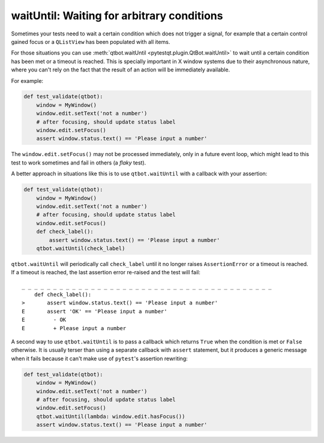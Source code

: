waitUntil: Waiting for arbitrary conditions
===========================================

.. versionadded:: 2.0

Sometimes your tests need to wait a certain condition which does not trigger a signal, for example
that a certain control gained focus or a ``QListView`` has been populated with all items.

For those situations you can use :meth:`qtbot.waitUntil <pytestqt.plugin.QtBot.waitUntil>` to
wait until a certain condition has been met or a timeout is reached. This is specially important
in X window systems due to their asynchronous nature, where you can't rely on the fact that the
result of an action will be immediately available.

For example:

.. code-block:: python

    def test_validate(qtbot):
        window = MyWindow()
        window.edit.setText('not a number')
        # after focusing, should update status label
        window.edit.setFocus()
        assert window.status.text() == 'Please input a number'


The ``window.edit.setFocus()`` may not be processed immediately, only in a future event loop, which
might lead to this test to work sometimes and fail in others (a *flaky* test).

A better approach in situations like this is to use ``qtbot.waitUntil`` with a callback with your
assertion:


.. code-block:: python

    def test_validate(qtbot):
        window = MyWindow()
        window.edit.setText('not a number')
        # after focusing, should update status label
        window.edit.setFocus()
        def check_label():
            assert window.status.text() == 'Please input a number'
        qtbot.waitUntil(check_label)


``qtbot.waitUntil`` will periodically call ``check_label`` until it no longer raises
``AssertionError`` or a timeout is reached. If a timeout is reached, the last assertion error
re-raised and the test will fail:

::

    _ _ _ _ _ _ _ _ _ _ _ _ _ _ _ _ _ _ _ _ _ _ _ _ _ _ _ _ _ _ _ _ _ _ _ _ _ _ _ _
        def check_label():
    >       assert window.status.text() == 'Please input a number'
    E       assert 'OK' == 'Please input a number'
    E         - OK
    E         + Please input a number


A second way to use ``qtbot.waitUntil`` is to pass a callback which returns ``True`` when the
condition is met or ``False`` otherwise. It is usually terser than using a separate callback with
``assert`` statement, but it produces a generic message when it fails because it can't make
use of ``pytest``'s assertion rewriting:

.. code-block:: python

    def test_validate(qtbot):
        window = MyWindow()
        window.edit.setText('not a number')
        # after focusing, should update status label
        window.edit.setFocus()
        qtbot.waitUntil(lambda: window.edit.hasFocus())
        assert window.status.text() == 'Please input a number'